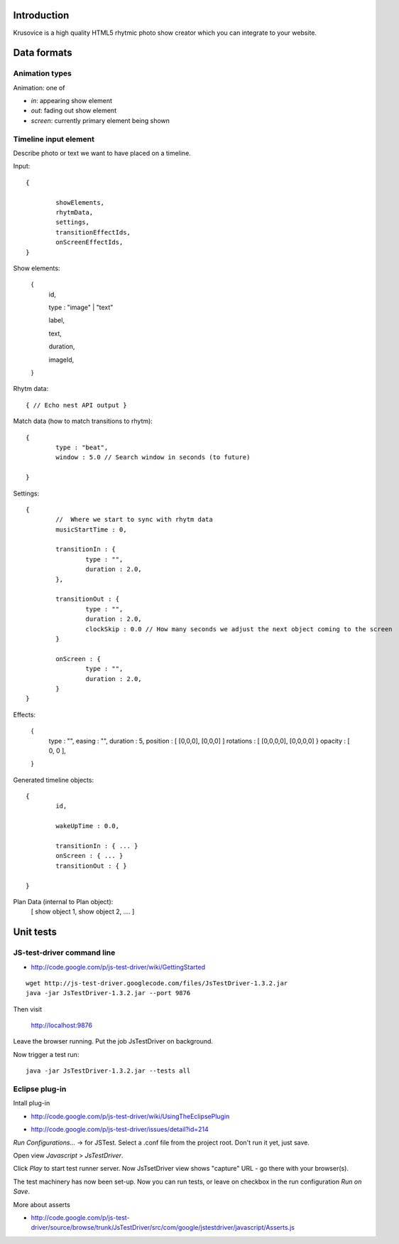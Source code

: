
Introduction
-------------

Krusovice is a high quality HTML5 rhytmic photo show creator
which you can integrate to your website.


Data formats
--------------

Animation types
==================

Animation: one of 

* *in*: appearing show element

* *out*: fading out show element

* *screen*: currently primary element being shown

Timeline input element
=============================

Describe photo or text we want to have placed
on a timeline.

Input::

        {
                
                showElements,
                rhytmData,
                settings,
                transitionEffectIds,
                onScreenEffectIds,                        
        }

Show elements:

        {
                id,
                
                type : "image" | "text"
                                               
                label,
                
                text,
                
                duration,
                
                imageId,        
        }     
                
Rhytm data::

        { // Echo nest API output }
        
        
Match data (how to match transitions to rhytm)::
        
        {
                type : "beat",
                window : 5.0 // Search window in seconds (to future)
        
        }

Settings::

        {
                //  Where we start to sync with rhytm data
                musicStartTime : 0, 
                
                transitionIn : {
                        type : "",
                        duration : 2.0,                                                
                },
                
                transitionOut : {
                        type : "",
                        duration : 2.0,          
                        clockSkip : 0.0 // How many seconds we adjust the next object coming to the screen
                }   
                
                onScreen : {
                        type : "",
                        duration : 2.0,
                }                                
        }       
                

Effects:

        {
                type : "",
                easing : "",
                duration : 5,                
                position : [ [0,0,0], [0,0,0] ]
                rotations : [ [0,0,0,0], [0,0,0,0] }
                opacity : [ 0, 0 ],
                                                
        }

Generated timeline objects::

        {
                id,
                
                wakeUpTime : 0.0,
                
                transitionIn : { ... }                
                onScreen : { ... }
                transitionOut : { }        
                      
        }

        
Plan Data (internal to Plan object):
        [ show object 1, show object 2, .... ]
        
Unit tests
------------

JS-test-driver command line
=============================

* http://code.google.com/p/js-test-driver/wiki/GettingStarted

::

        wget http://js-test-driver.googlecode.com/files/JsTestDriver-1.3.2.jar
        java -jar JsTestDriver-1.3.2.jar --port 9876
        
Then visit

        http://localhost:9876
        
Leave the browser running. Put the job JsTestDriver on background.

Now trigger a test run::

        java -jar JsTestDriver-1.3.2.jar --tests all
                         

Eclipse plug-in
=============================

Intall plug-in

* http://code.google.com/p/js-test-driver/wiki/UsingTheEclipsePlugin

.. warning

        Only version 1.1.1.e or later works. Don't pick
        version 1.1.1.c.
        
* http://code.google.com/p/js-test-driver/issues/detail?id=214       

*Run Configurations...* -> for JSTest. Select a .conf file from the project root.
Don't run it yet, just save.

Open view *Javascript* > *JsTestDriver*.

Click *Play* to start test runner server.
Now JsTsetDriver view shows "capture" URL - go there with your browser(s).

The test machinery has now been set-up.
Now you can run tests, or leave on checkbox in the run configuration *Run on Save*.

More about asserts

* http://code.google.com/p/js-test-driver/source/browse/trunk/JsTestDriver/src/com/google/jstestdriver/javascript/Asserts.js

